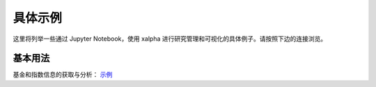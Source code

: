 .. _demo:

===========
具体示例
===========
这里将列举一些通过 Jupyter Notebook，使用 xalpha 进行研究管理和可视化的具体例子。请按照下边的连接浏览。

基本用法
-----------

基金和指数信息的获取与分析： `示例 <http://nbviewer.jupyter.org/github/refraction-ray/xalpha/blob/master/doc/samples/doc.ipynb>`_
